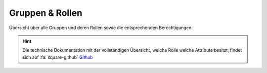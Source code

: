 .. _anhang-1:

===================
Gruppen & Rollen
===================

Übersicht über alle Gruppen und deren Rollen sowie die entsprechenden Berechtigungen.


.. hint::  Die technische Dokumentation mit der vollständigen Übersicht, welche Rolle welche Attribute besitzt, findet sich auf :fa:`square-github` `Github <https://github.com/hitobito/hitobito_jubla#jubla-organization-hierarchy>`_
